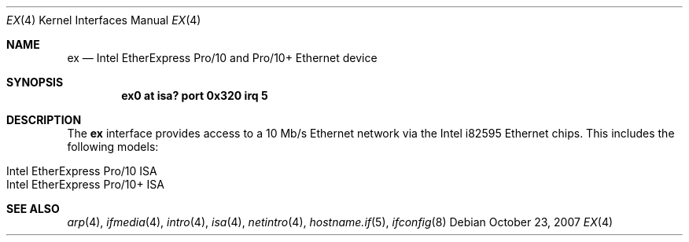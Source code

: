 .\"	$OpenBSD: src/share/man/man4/ex.4,v 1.1 2007/10/23 23:43:24 deraadt Exp $
.\"
.\" Copyright (c) 1997 David E. O'Brien
.\"
.\" All rights reserved.
.\"
.\" Redistribution and use in source and binary forms, with or without
.\" modification, are permitted provided that the following conditions
.\" are met:
.\" 1. Redistributions of source code must retain the above copyright
.\"    notice, this list of conditions and the following disclaimer.
.\" 2. Redistributions in binary form must reproduce the above copyright
.\"    notice, this list of conditions and the following disclaimer in the
.\"    documentation and/or other materials provided with the distribution.
.\"
.\" THIS SOFTWARE IS PROVIDED BY THE DEVELOPERS ``AS IS'' AND ANY EXPRESS OR
.\" IMPLIED WARRANTIES, INCLUDING, BUT NOT LIMITED TO, THE IMPLIED WARRANTIES
.\" OF MERCHANTABILITY AND FITNESS FOR A PARTICULAR PURPOSE ARE DISCLAIMED.
.\" IN NO EVENT SHALL THE DEVELOPERS BE LIABLE FOR ANY DIRECT, INDIRECT,
.\" INCIDENTAL, SPECIAL, EXEMPLARY, OR CONSEQUENTIAL DAMAGES (INCLUDING, BUT
.\" NOT LIMITED TO, PROCUREMENT OF SUBSTITUTE GOODS OR SERVICES; LOSS OF USE,
.\" DATA, OR PROFITS; OR BUSINESS INTERRUPTION) HOWEVER CAUSED AND ON ANY
.\" THEORY OF LIABILITY, WHETHER IN CONTRACT, STRICT LIABILITY, OR TORT
.\" (INCLUDING NEGLIGENCE OR OTHERWISE) ARISING IN ANY WAY OUT OF THE USE OF
.\" THIS SOFTWARE, EVEN IF ADVISED OF THE POSSIBILITY OF SUCH DAMAGE.
.Dd $Mdocdate: October 23 2007 $
.Dt EX 4
.Os
.Sh NAME
.Nm ex
.Nd Intel EtherExpress Pro/10 and Pro/10+ Ethernet device
.Sh SYNOPSIS
.Cd "ex0 at isa? port 0x320 irq 5"
.Sh DESCRIPTION
The
.Nm
interface provides access to a 10 Mb/s Ethernet network via the
Intel i82595 Ethernet chips.
This includes the following models:
.Pp
.Bl -tag -width Ds -offset indent -compact
.It Intel EtherExpress Pro/10 ISA
.It Intel EtherExpress Pro/10+ ISA
.El
.Sh SEE ALSO
.Xr arp 4 ,
.Xr ifmedia 4 ,
.Xr intro 4 ,
.Xr isa 4 ,
.Xr netintro 4 ,
.Xr hostname.if 5 ,
.Xr ifconfig 8
